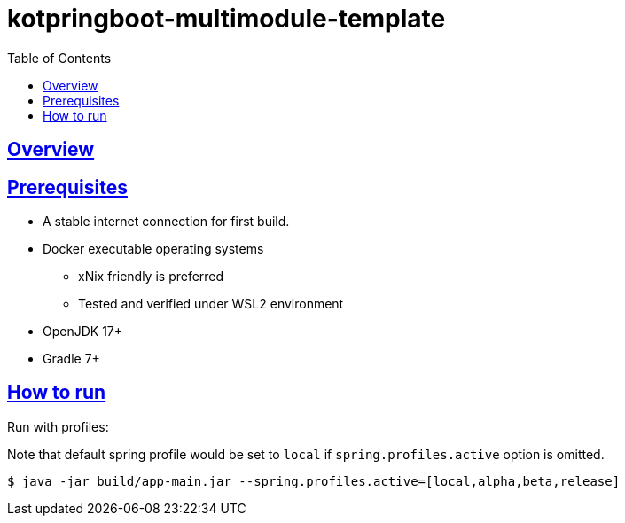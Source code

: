 = kotpringboot-multimodule-template
// Metadata:
:description: Spring boot multimodule project with Kotlin language
:keywords: kotlin, spring
// Settings:
:doctype: book
:toc: left
:toclevels: 4
:sectlinks:
:icons: font

[[overview]]
== Overview


[[prerequisites]]
== Prerequisites

- A stable internet connection for first build.
- Docker executable operating systems
  * xNix friendly is preferred
  * Tested and verified under WSL2 environment
- OpenJDK 17+
- Gradle 7+

[[howto-run]]
== How to run

Run with profiles:

Note that default spring profile would be set to `local` if
`spring.profiles.active` option is omitted.

[source, shell]
----
$ java -jar build/app-main.jar --spring.profiles.active=[local,alpha,beta,release]
----


